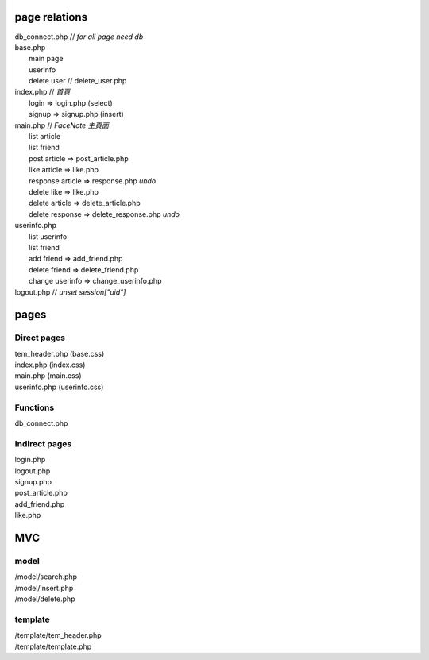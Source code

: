 ==============
page relations
==============
| db_connect.php // *for all page need db*
| base.php 
|  main page
|  userinfo
|  delete user // delete_user.php

| index.php    // *首頁*
|  login => login.php (select)
|  signup => signup.php (insert)
| main.php     // *FaceNote 主頁面*
|  list article
|  list friend
|  post article => post_article.php
|  like article => like.php
|  response article => response.php *undo* 
|  delete like => like.php
|  delete article => delete_article.php
|  delete response => delete_response.php *undo*
| userinfo.php 
|  list userinfo 
|  list friend
|  add friend => add_friend.php
|  delete friend => delete_friend.php
|  change userinfo => change_userinfo.php
| logout.php   // *unset session["uid"]*

=====
pages
=====
Direct pages
------------
| tem_header.php (base.css)
| index.php (index.css)
| main.php (main.css)
| userinfo.php (userinfo.css)

Functions
---------
| db_connect.php

Indirect pages
--------------
| login.php
| logout.php
| signup.php
| post_article.php
| add_friend.php
| like.php

===
MVC
===
model
-----
| /model/search.php
| /model/insert.php
| /model/delete.php

template
--------
| /template/tem_header.php
| /template/template.php

